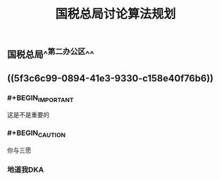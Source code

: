 #+TITLE: 国税总局讨论算法规划
#+TAGS: #tax
#+PUBLISHED: true
#+PERMALINK: %E5%9B%BD%E7%A8%8E%E6%80%BB%E5%B1%80%E8%AE%A8%E8%AE%BA%E7%AE%97%E6%B3%95%E8%A7%84%E5%88%92

** 国税总局^^第二办公区^^
** ((5f3c6c99-0894-41e3-9330-c158e40f76b6))
*** #+BEGIN_IMPORTANT
这是不是重要的
#+END_IMPORTANT
*** #+BEGIN_CAUTION
你与三愿
#+END_CAUTION
*** 地道我DKA